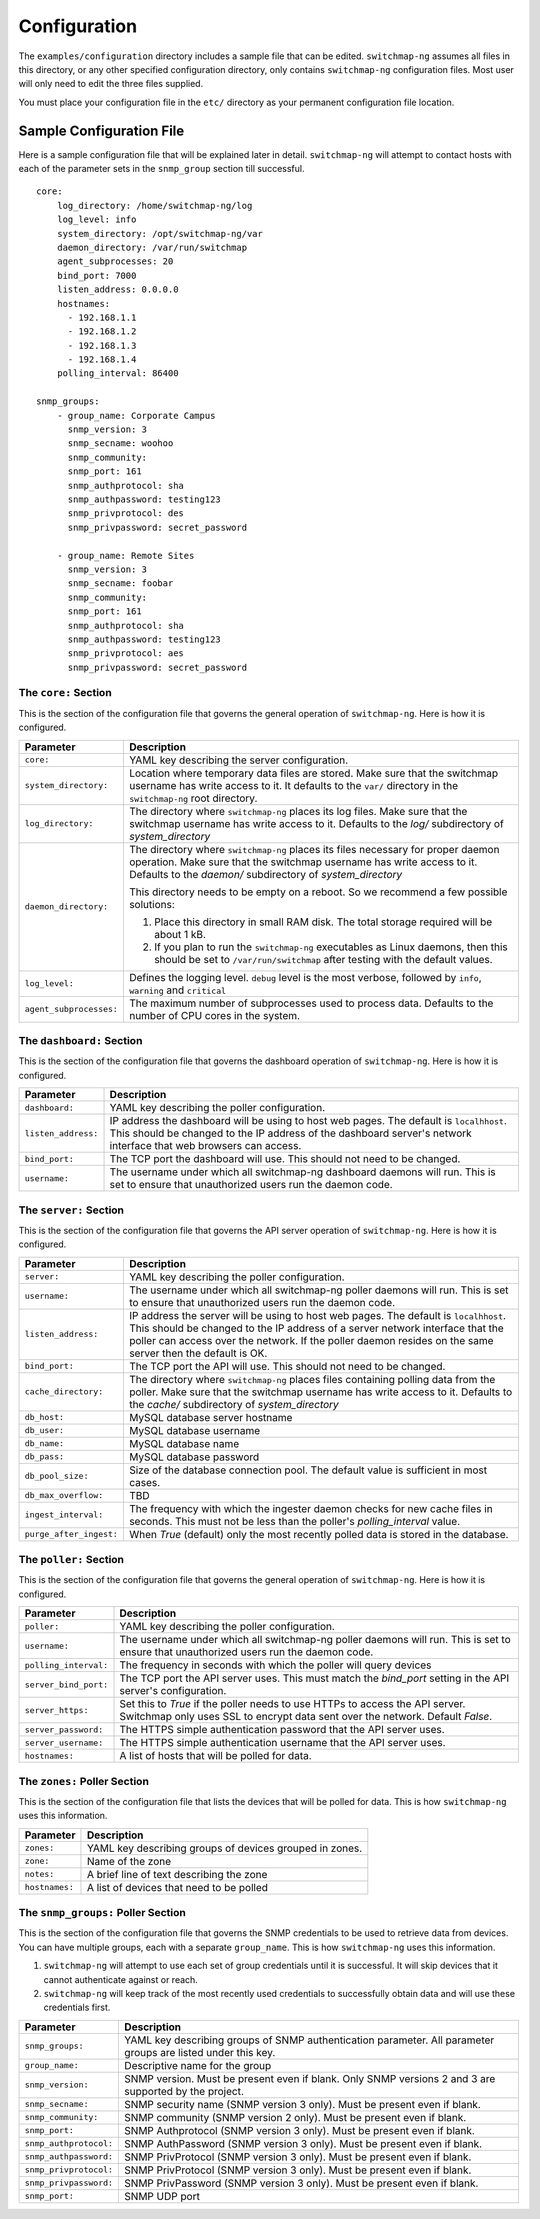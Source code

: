 Configuration
=============

The ``examples/configuration`` directory includes a sample file that
can be edited. ``switchmap-ng`` assumes all files in this directory, or any
other specified configuration directory, only contains ``switchmap-ng``
configuration files. Most user will only need to edit the three files
supplied.

You must place your configuration file in the ``etc/`` directory as your
permanent configuration file location.

Sample Configuration File
-------------------------

Here is a sample configuration file that will be explained later in
detail. ``switchmap-ng`` will attempt to contact hosts with each of the
parameter sets in the ``snmp_group`` section till successful.

::

    core:
        log_directory: /home/switchmap-ng/log
        log_level: info
        system_directory: /opt/switchmap-ng/var
        daemon_directory: /var/run/switchmap
        agent_subprocesses: 20
        bind_port: 7000
        listen_address: 0.0.0.0
        hostnames:
          - 192.168.1.1
          - 192.168.1.2
          - 192.168.1.3
          - 192.168.1.4
        polling_interval: 86400

    snmp_groups:
        - group_name: Corporate Campus
          snmp_version: 3
          snmp_secname: woohoo
          snmp_community:
          snmp_port: 161
          snmp_authprotocol: sha
          snmp_authpassword: testing123
          snmp_privprotocol: des
          snmp_privpassword: secret_password

        - group_name: Remote Sites
          snmp_version: 3
          snmp_secname: foobar
          snmp_community:
          snmp_port: 161
          snmp_authprotocol: sha
          snmp_authpassword: testing123
          snmp_privprotocol: aes
          snmp_privpassword: secret_password


The ``core:`` Section
~~~~~~~~~~~~~~~~~~~~~

This is the section of the configuration file that governs the general operation of ``switchmap-ng``. Here is how it is configured.

=================================== ========
Parameter                           Description
=================================== ========
``core:``                           YAML key describing the server configuration.
``system_directory:``               Location where temporary data files are stored. Make sure that the switchmap username has write access to it. It defaults to the ``var/`` directory in the ``switchmap-ng`` root directory.
``log_directory:``                  The directory where ``switchmap-ng`` places its log files. Make sure that the switchmap username has write access to it. Defaults to the `log/` subdirectory of `system_directory`
``daemon_directory:``               The directory where ``switchmap-ng`` places its files necessary for proper daemon operation. Make sure that the switchmap username has write access to it. Defaults to the `daemon/` subdirectory of `system_directory`

                                    This directory needs to be empty on a reboot. So we recommend a few possible solutions:
                                    
                                    1) Place this directory in small RAM disk. The total storage required will be about 1 kB.
                                    2) If you plan to run the ``switchmap-ng`` executables as Linux daemons, then this should be set to ``/var/run/switchmap`` after testing with the default values.
``log_level:``                      Defines the logging level. ``debug`` level is the most verbose, followed by ``info``, ``warning`` and ``critical``
``agent_subprocesses:``             The maximum number of subprocesses used to process data. Defaults to the number of CPU cores in the system.
=================================== ========

The ``dashboard:`` Section
~~~~~~~~~~~~~~~~~~~~~~~~~~

This is the section of the configuration file that governs the dashboard operation of ``switchmap-ng``. Here is how it is configured.

=================================== ========
Parameter                           Description
=================================== ========
``dashboard:``                      YAML key describing the poller configuration.
``listen_address:``                 IP address the dashboard will be using to host web pages. The default is ``localhhost``. This should be changed to the IP address of the dashboard server's network interface that web browsers can access. 
``bind_port:``                      The TCP port the dashboard will use. This should not need to be changed.
``username:``                       The username under which all switchmap-ng dashboard daemons will run. This is set to ensure that unauthorized users run the daemon code.
=================================== ========

The ``server:`` Section
~~~~~~~~~~~~~~~~~~~~~~~

This is the section of the configuration file that governs the API server operation of ``switchmap-ng``. Here is how it is configured.

=================================== ========
Parameter                           Description
=================================== ========
``server:``                         YAML key describing the poller configuration.
``username:``                       The username under which all switchmap-ng poller daemons will run. This is set to ensure that unauthorized users run the daemon code.
``listen_address:``                 IP address the server will be using to host web pages. The default is ``localhhost``. This should be changed to the IP address of a server network interface that the poller can access over the network. If the poller daemon resides on the same server then the default is OK.
``bind_port:``                      The TCP port the API will use. This should not need to be changed.
``cache_directory:``                The directory where ``switchmap-ng`` places files containing polling data from the poller. Make sure that the switchmap username has write access to it. Defaults to the `cache/` subdirectory of `system_directory`
``db_host:``                        MySQL database server hostname
``db_user:``                        MySQL database username
``db_name:``                        MySQL database name
``db_pass:``                        MySQL database password
``db_pool_size:``                   Size of the database connection pool. The default value is sufficient in most cases.
``db_max_overflow:``                TBD
``ingest_interval:``                The frequency with which the ingester daemon checks for new cache files in seconds. This must not be less than the poller's `polling_interval` value.
``purge_after_ingest:``             When `True` (default) only the most recently polled data is stored in the database.
=================================== ========


The ``poller:`` Section
~~~~~~~~~~~~~~~~~~~~~~~

This is the section of the configuration file that governs the general operation of ``switchmap-ng``. Here is how it is configured.

=================================== ========
Parameter                           Description
=================================== ========
``poller:``                         YAML key describing the poller configuration.
``username:``                       The username under which all switchmap-ng poller daemons will run. This is set to ensure that unauthorized users run the daemon code.
``polling_interval:``               The frequency in seconds with which the poller will query devices
``server_bind_port:``               The TCP port the API server uses. This must match the `bind_port` setting in the API server's configuration.
``server_https:``                   Set this to `True` if the poller needs to use HTTPs to access the API server. Switchmap only uses SSL to encrypt data sent over the network. Default `False`.
``server_password:``                The HTTPS simple authentication password that the API server uses.
``server_username:``                The HTTPS simple authentication username that the API server uses.
``hostnames:``                      A list of hosts that will be polled for data.
=================================== ========


The ``zones:`` Poller Section
~~~~~~~~~~~~~~~~~~~~~~~~~~~~~

This is the section of the configuration file that lists the devices that will be polled for data. This is how ``switchmap-ng`` uses this information.

=================================== ========
Parameter                           Description
=================================== ========
``zones:``                          YAML key describing groups of devices grouped in zones.
``zone:``                           Name of the zone
``notes:``                          A brief line of text describing the zone
``hostnames:``                      A list of devices that need to be polled
=================================== ========


The ``snmp_groups:`` Poller Section
~~~~~~~~~~~~~~~~~~~~~~~~~~~~~~~~~~~

This is the section of the configuration file that governs the SNMP credentials to be used to retrieve data from devices. You can have multiple groups, each with a separate ``group_name``. This is how ``switchmap-ng`` uses this information.

1. ``switchmap-ng`` will attempt to use each set of group credentials until it is successful. It will skip devices that it cannot authenticate against or reach.
2. ``switchmap-ng`` will keep track of the most recently used credentials to successfully obtain data and will use these credentials first.

=================================== ========
Parameter                           Description
=================================== ========
``snmp_groups:``                    YAML key describing groups of SNMP authentication parameter. All parameter groups are listed under this key.
``group_name:``                     Descriptive name for the group
``snmp_version:``                   SNMP version. Must be present even if blank. Only SNMP versions 2 and 3 are supported by the project.
``snmp_secname:``                   SNMP security name (SNMP version 3 only). Must be present even if blank.
``snmp_community:``                 SNMP community (SNMP version 2 only). Must be present even if blank.
``snmp_port:``                      SNMP Authprotocol (SNMP version 3 only). Must be present even if blank.
``snmp_authprotocol:``              SNMP AuthPassword (SNMP version 3 only). Must be present even if blank. 
``snmp_authpassword:``              SNMP PrivProtocol (SNMP version 3 only). Must be present even if blank.
``snmp_privprotocol:``              SNMP PrivProtocol (SNMP version 3 only). Must be present even if blank.
``snmp_privpassword:``              SNMP PrivPassword (SNMP version 3 only). Must be present even if blank.
``snmp_port:``                      SNMP UDP port
=================================== ========
